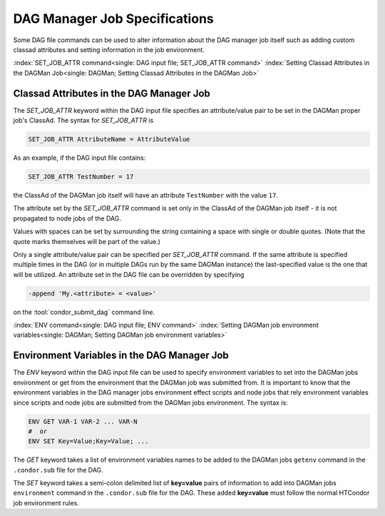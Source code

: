 DAG Manager Job Specifications
==============================

Some DAG file commands can be used to alter information about the
DAG manager job itself such as adding custom classad attributes and
setting information in the job environment.

:index:`SET_JOB_ATTR command<single: DAG input file; SET_JOB_ATTR command>`
:index:`Setting Classad Attributes in the DAGMan Job<single: DAGMan; Setting Classad Attributes in the DAGMan Job>`

Classad Attributes in the DAG Manager Job
'''''''''''''''''''''''''''''''''''''''''

The *SET_JOB_ATTR* keyword within the DAG input file specifies an
attribute/value pair to be set in the DAGMan proper job's ClassAd.
The syntax for *SET_JOB_ATTR* is

.. code-block:: condor-dagman

    SET_JOB_ATTR AttributeName = AttributeValue

As an example, if the DAG input file contains:

.. code-block:: condor-dagman

    SET_JOB_ATTR TestNumber = 17

the ClassAd of the DAGMan job itself will have an attribute
``TestNumber`` with the value ``17``.

The attribute set by the *SET_JOB_ATTR* command is set only in the
ClassAd of the DAGMan job itself - it is not propagated to node jobs of
the DAG.

Values with spaces can be set by surrounding the string containing a
space with single or double quotes. (Note that the quote marks
themselves will be part of the value.)

Only a single attribute/value pair can be specified per *SET_JOB_ATTR*
command. If the same attribute is specified multiple times in the DAG
(or in multiple DAGs run by the same DAGMan instance) the last-specified
value is the one that will be utilized. An attribute set in the DAG file
can be overridden by specifying

.. code-block:: text

    -append 'My.<attribute> = <value>'

on the :tool:`condor_submit_dag` command line.

:index:`ENV command<single: DAG input file; ENV command>`
:index:`Setting DAGMan job environment variables<single: DAGMan; Setting DAGMan job environment variables>`

Environment Variables in the DAG Manager Job
''''''''''''''''''''''''''''''''''''''''''''

The *ENV* keyword within the DAG input file can be used to specify
environment variables to set into the DAGMan jobs environment or get
from the environment that the DAGMan job was submitted from. It is
important to know that the environment variables in the DAG manager
jobs environment effect scripts and node jobs that rely environment
variables since scripts and node jobs are submitted from the DAGMan
jobs environment. The syntax is:

.. code-block:: condor-dagman

    ENV GET VAR-1 VAR-2 ... VAR-N
    #  or
    ENV SET Key=Value;Key=Value; ...

The *GET* keyword takes a list of environment variables names to be added
to the DAGMan jobs ``getenv`` command in the ``.condor.sub`` file for the DAG.

The *SET* keyword takes a semi-colon delimited list of **key=value** pairs of
information to add into DAGMan jobs ``environment`` command in the ``.condor.sub``
file for the DAG. These added **key=value** must follow the normal HTCondor
job environment rules.
